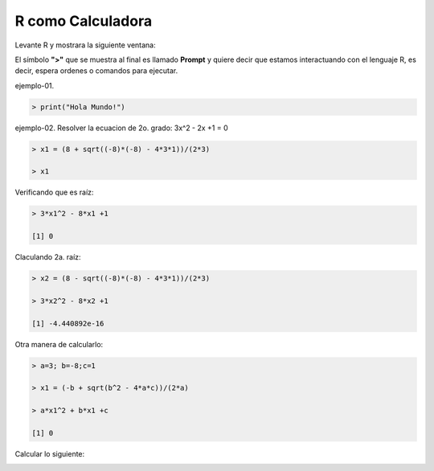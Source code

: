 R como Calculadora
==================


Levante R y mostrara la siguiente ventana:

.. image:: r01.png

El símbolo **">"** que se muestra al final es llamado **Prompt** y quiere decir que estamos interactuando con el lenguaje R, es decir, espera ordenes o 
comandos para ejecutar.
 
ejemplo-01.

.. code:: Bash

   > print("Hola Mundo!")

ejemplo-02. Resolver la ecuacion de 2o. grado: 3x^2 - 2x +1 = 0

.. code:: Bash

   > x1 = (8 + sqrt((-8)*(-8) - 4*3*1))/(2*3)

   > x1

Verificando que es raíz:

.. code:: Bash

   > 3*x1^2 - 8*x1 +1

   [1] 0

Claculando 2a. raíz:

.. code:: Bash

   > x2 = (8 - sqrt((-8)*(-8) - 4*3*1))/(2*3)

   > 3*x2^2 - 8*x2 +1
   
   [1] -4.440892e-16

Otra manera de calcularlo:

.. code:: Bash

   > a=3; b=-8;c=1

   > x1 = (-b + sqrt(b^2 - 4*a*c))/(2*a)

   > a*x1^2 + b*x1 +c

   [1] 0


Calcular lo siguiente:

.. image:: algunos-calculos.png








